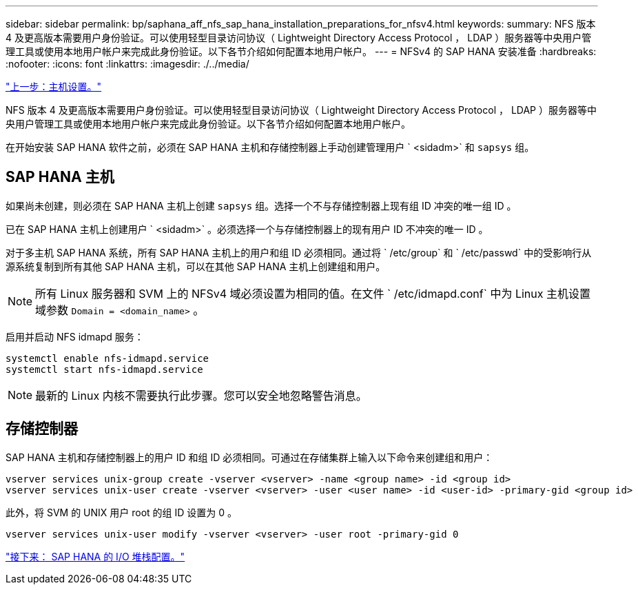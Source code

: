 ---
sidebar: sidebar 
permalink: bp/saphana_aff_nfs_sap_hana_installation_preparations_for_nfsv4.html 
keywords:  
summary: NFS 版本 4 及更高版本需要用户身份验证。可以使用轻型目录访问协议（ Lightweight Directory Access Protocol ， LDAP ）服务器等中央用户管理工具或使用本地用户帐户来完成此身份验证。以下各节介绍如何配置本地用户帐户。 
---
= NFSv4 的 SAP HANA 安装准备
:hardbreaks:
:nofooter: 
:icons: font
:linkattrs: 
:imagesdir: ./../media/


link:saphana_aff_nfs_host_setup.html["上一步：主机设置。"]

NFS 版本 4 及更高版本需要用户身份验证。可以使用轻型目录访问协议（ Lightweight Directory Access Protocol ， LDAP ）服务器等中央用户管理工具或使用本地用户帐户来完成此身份验证。以下各节介绍如何配置本地用户帐户。

在开始安装 SAP HANA 软件之前，必须在 SAP HANA 主机和存储控制器上手动创建管理用户 ` <sidadm>` 和 `sapsys` 组。



== SAP HANA 主机

如果尚未创建，则必须在 SAP HANA 主机上创建 `sapsys` 组。选择一个不与存储控制器上现有组 ID 冲突的唯一组 ID 。

已在 SAP HANA 主机上创建用户 ` <sidadm>` 。必须选择一个与存储控制器上的现有用户 ID 不冲突的唯一 ID 。

对于多主机 SAP HANA 系统，所有 SAP HANA 主机上的用户和组 ID 必须相同。通过将 ` /etc/group` 和 ` /etc/passwd` 中的受影响行从源系统复制到所有其他 SAP HANA 主机，可以在其他 SAP HANA 主机上创建组和用户。


NOTE: 所有 Linux 服务器和 SVM 上的 NFSv4 域必须设置为相同的值。在文件 ` /etc/idmapd.conf` 中为 Linux 主机设置域参数 `Domain = <domain_name>` 。

启用并启动 NFS idmapd 服务：

....
systemctl enable nfs-idmapd.service
systemctl start nfs-idmapd.service
....

NOTE: 最新的 Linux 内核不需要执行此步骤。您可以安全地忽略警告消息。



== 存储控制器

SAP HANA 主机和存储控制器上的用户 ID 和组 ID 必须相同。可通过在存储集群上输入以下命令来创建组和用户：

....
vserver services unix-group create -vserver <vserver> -name <group name> -id <group id>
vserver services unix-user create -vserver <vserver> -user <user name> -id <user-id> -primary-gid <group id>
....
此外，将 SVM 的 UNIX 用户 root 的组 ID 设置为 0 。

....
vserver services unix-user modify -vserver <vserver> -user root -primary-gid 0
....
link:saphana_aff_nfs_i_o_stack_configuration_for_sap_hana.html["接下来： SAP HANA 的 I/O 堆栈配置。"]
